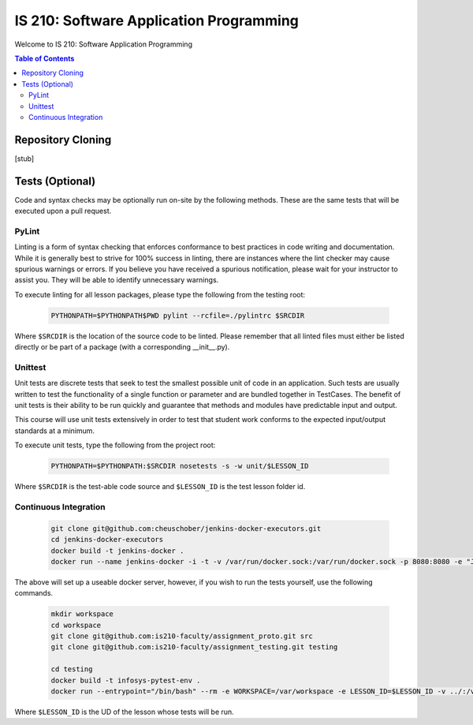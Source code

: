IS 210: Software Application Programming
****************************************

Welcome to IS 210: Software Application Programming

.. contents:: Table of Contents

Repository Cloning
==================

[stub]

Tests (Optional)
========================

Code and syntax checks may be optionally run on-site by the following methods.
These are the same tests that will be executed upon a pull request.

PyLint
------

Linting is a form of syntax checking that enforces conformance to best practices
in code writing and documentation. While it is generally best to strive for 100%
success in linting, there are instances where the lint checker may cause
spurious warnings or errors. If you believe you have received a spurious
notification, please wait for your instructor to assist you. They will be able
to identify unnecessary warnings.

To execute linting for all lesson packages, please type the following from the
testing root:

    .. code-block:: bash

        PYTHONPATH=$PYTHONPATH$PWD pylint --rcfile=./pylintrc $SRCDIR

Where ``$SRCDIR`` is the location of the source code to be linted. Please
remember that all linted files must either be listed directly or be part of a
package (with a corresponding __init__.py).

Unittest
--------

Unit tests are discrete tests that seek to test the smallest possible unit of
code in an application. Such tests are usually written to test the functionality
of a single function or parameter and are bundled together in TestCases. The
benefit of unit tests is their ability to be run quickly and guarantee that
methods and modules have predictable input and output.

This course will use unit tests extensively in order to test that student
work conforms to the expected input/output standards at a minimum.

To execute unit tests, type the following from the project root:

    .. code-block:: bash

        PYTHONPATH=$PYTHONPATH:$SRCDIR nosetests -s -w unit/$LESSON_ID

Where ``$SRCDIR`` is the test-able code source and ``$LESSON_ID`` is the test
lesson folder id.

Continuous Integration
----------------------

    .. code-block:: bash

        git clone git@github.com:cheuschober/jenkins-docker-executors.git
        cd jenkins-docker-executors
        docker build -t jenkins-docker .
        docker run --name jenkins-docker -i -t -v /var/run/docker.sock:/var/run/docker.sock -p 8080:8080 -e "JENKINS_HOME=/var/jenkins_home" -v /my/persistent/store:/var/jenkins_home jenkins-docker


The above will set up a useable docker server, however, if you wish to run the tests yourself,
use the following commands.

    .. code-block:: bash

        mkdir workspace
        cd workspace
        git clone git@github.com:is210-faculty/assignment_proto.git src
        git clone git@github.com:is210-faculty/assignment_testing.git testing

        cd testing
        docker build -t infosys-pytest-env .
        docker run --entrypoint="/bin/bash" --rm -e WORKSPACE=/var/workspace -e LESSON_ID=$LESSON_ID -v ../:/var/workspace infosys-pytest-env /var/workspace/testing/build.sh

Where ``$LESSON_ID`` is the UD of the lesson whose tests will be run.
